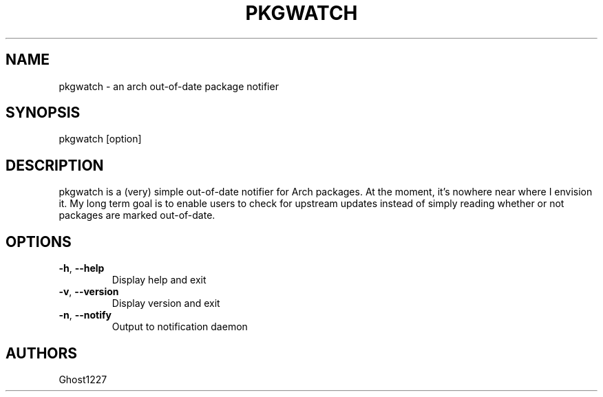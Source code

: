 .TH "PKGWATCH" "1" "July 2009" "" ""
.SH "NAME"
pkgwatch \- an arch out\-of\-date package notifier

.SH "SYNOPSIS"
pkgwatch [option]
.SH "DESCRIPTION"
pkgwatch is a (very) simple out\-of\-date notifier for Arch packages. At the moment, it's nowhere near where I envision it. My long term goal is to enable users to check for upstream updates instead of simply reading whether or not packages are marked out\-of\-date.
.SH "OPTIONS"
.TP 
\fB\-h\fR, \fB\-\-help\fR
Display help and exit
.TP 
\fB\-v\fR, \fB\-\-version\fR
Display version and exit
.TP 
\fB\-n\fR, \fB\-\-notify\fR
Output to notification daemon
.SH "AUTHORS"
Ghost1227
